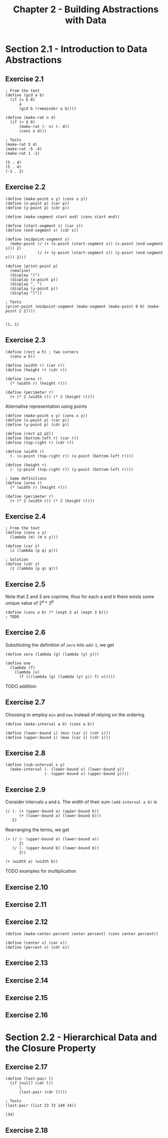 #+title: Chapter 2 - Building Abstractions with Data

* Section 2.1 - Introduction to Data Abstractions
** Exercise 2.1

#+begin_src racket :lang sicp  :session  :results output  :exports both
; From the text
(define (gcd a b)
  (if [= b 0]
      a
      (gcd b (remainder a b))))

(define (make-rat n d)
  (if (< d 0)
      (make-rat (- n) (- d))
      (cons n d)))

; Tests
(make-rat 5 4)
(make-rat -5 -4)
(make-rat 1 -2)
#+end_src

#+RESULTS:
: (5 . 4)
: (5 . 4)
: (-1 . 2)

** Exercise 2.2

#+begin_src racket :lang sicp  :session  :results output  :exports both
(define (make-point x y) (cons x y))
(define (x-point p) (car p))
(define (y-point p) (cdr p))

(define (make-segment start end) (cons start end))

(define (start-segment s) (car s))
(define (end-segment s) (cdr s))

(define (midpoint-segment s)
  (make-point (/ (+ (x-point (start-segment s)) (x-point (end-segment s))) 2)
              (/ (+ (y-point (start-segment s)) (y-point (end-segment s))) 2)))

(define (print-point p)
  (newline)
  (display "(")
  (display (x-point p))
  (display ", ")
  (display (y-point p))
  (display ")"))

; Tests
(print-point (midpoint-segment (make-segment (make-point 0 0) (make-point 2 2))))
#+end_src

#+RESULTS:
:
: (1, 1)

** Exercise 2.3

#+begin_src racket :lang sicp  :session  :results output  :exports both
(define (rect w h) ; two corners
  (cons w h))

(define (width r) (car r))
(define (height r) (cdr r))

(define (area r)
  (* (width r) (height r)))

(define (perimeter r)
  (+ (* 2 (width r)) (* 2 (height r))))
#+end_src

Alternative representation using points

#+begin_src racket :lang sicp  :session  :results output  :exports both
(define (make-point x y) (cons x y))
(define (x-point p) (car p))
(define (y-point p) (cdr p))

(define (rect p1 p2))
(define (bottom-left r) (car r))
(define (top-right r) (cdr r))

(define (width r)
  (- (x-point (top-right r)) (x-point (bottom-left r))))

(define (height r)
  (- (y-point (top-right r)) (y-point (bottom-left r))))

; Same definitions
(define (area r)
  (* (width r) (height r)))

(define (perimeter r)
  (+ (* 2 (width r)) (* 2 (height r))))
#+end_src

** Exercise 2.4

#+begin_src racket :lang sicp  :session  :results output  :exports both
; From the text
(define (cons x y)
  (lambda (m) (m x y)))

(define (car z)
  (z (lambda (p q) p)))

; Solution
(define (cdr z)
  (z (lambda (p q) q)))
#+end_src

** Exercise 2.5

Note that 2 and 3 are coprime, thus for each a and b there exists some unique value of 2^a * 3^b

#+begin_src racket :lang sicp  :session  :results output  :exports both
(define (cons a b) (* (expt 2 a) (expt 3 b)))
; TODO
#+end_src

** Exercise 2.6

Substituting the definition of =zero= into =add-1=, we get
#+begin_src racket :lang sicp  :session  :results output  :exports both
(define zero (lambda (g) (lambda (y) y)))

(define one
  (lambda (f)
    (lambda (x)
      (f (((lambda (g) (lambda (y) y)) f) x)))))
#+end_src

TODO addition

** Exercise 2.7

Choosing to employ =min= and =max= instead of relying on the ordering

#+begin_src racket :lang sicp  :session  :results output  :exports both
(define (make-interval a b) (cons a b))

(define (lower-bound i) (min (car i) (cdr i)))
(define (upper-bound i) (max (car i) (cdr i)))
#+end_src

** Exercise 2.8

#+begin_src racket :lang sicp  :session  :results output  :exports both
(define (sub-interval x y)
  (make-interval (- (lower-bound x) (lower-bound y))
                 (- (upper-bound x) (upper-bound y))))
#+end_src
** Exercise 2.9

Consider intervals =a= and =b=. The width of their sum =(add-interval a b)= is
#+begin_src racket :lang sicp
(/ (- (+ (upper-bound a) (upper-bound b))
      (+ (lower-bound a) (lower-bound b)))
   2)
#+end_src

Rearranging the terms, we get
#+begin_src racket :lang sicp
(+ (/ (- (upper-bound a) (lower-bound a))
      2)
   (/ (- (upper-bound b) (lower-bound b))
      2))

(+ (width a) (width b))
#+end_src

TODO examples for multiplication

** Exercise 2.10

** Exercise 2.11

** Exercise 2.12
#+begin_src racket :lang sicp  :session  :results output  :exports both
(define (make-center-percent center percent) (cons center percent))

(define (center x) (car x))
(define (percent x) (cdr x))
#+end_src

** Exercise 2.13

** Exercise 2.14

** Exercise 2.15

** Exercise 2.16

* Section 2.2 - Hierarchical Data and the Closure Property

** Exercise 2.17

#+begin_src racket :lang sicp  :session  :results output  :exports both
(define (last-pair l)
  (if (null? (cdr l))
      l
      (last-pair (cdr l))))

; Tests
(last-pair (list 23 72 149 34))
#+end_src

#+RESULTS:
: (34)

** Exercise 2.18

#+begin_src racket :lang sicp  :session  :results output  :exports both
#+end_src
